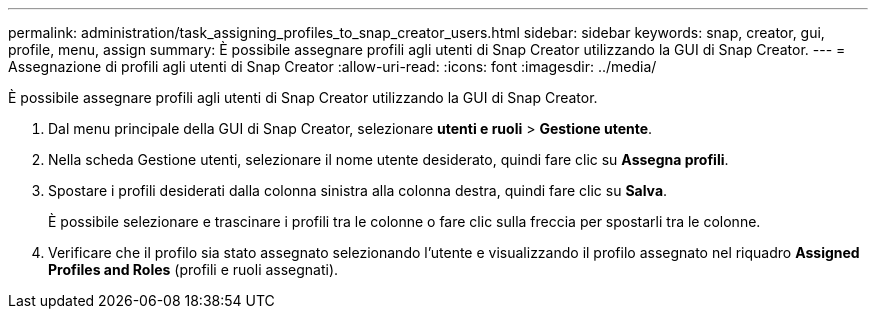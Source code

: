 ---
permalink: administration/task_assigning_profiles_to_snap_creator_users.html 
sidebar: sidebar 
keywords: snap, creator, gui, profile, menu, assign 
summary: È possibile assegnare profili agli utenti di Snap Creator utilizzando la GUI di Snap Creator. 
---
= Assegnazione di profili agli utenti di Snap Creator
:allow-uri-read: 
:icons: font
:imagesdir: ../media/


[role="lead"]
È possibile assegnare profili agli utenti di Snap Creator utilizzando la GUI di Snap Creator.

. Dal menu principale della GUI di Snap Creator, selezionare *utenti e ruoli* > *Gestione utente*.
. Nella scheda Gestione utenti, selezionare il nome utente desiderato, quindi fare clic su *Assegna profili*.
. Spostare i profili desiderati dalla colonna sinistra alla colonna destra, quindi fare clic su *Salva*.
+
È possibile selezionare e trascinare i profili tra le colonne o fare clic sulla freccia per spostarli tra le colonne.

. Verificare che il profilo sia stato assegnato selezionando l'utente e visualizzando il profilo assegnato nel riquadro *Assigned Profiles and Roles* (profili e ruoli assegnati).

